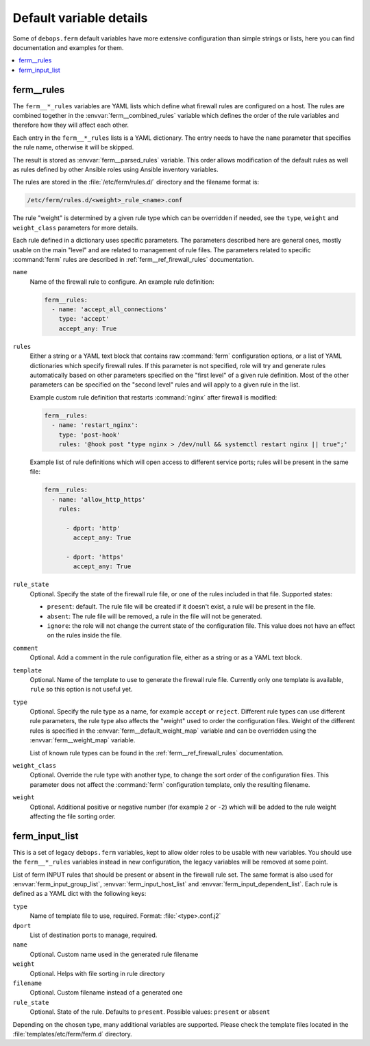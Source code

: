 Default variable details
========================

Some of ``debops.ferm`` default variables have more extensive configuration
than simple strings or lists, here you can find documentation and examples for
them.

.. contents::
   :local:
   :depth: 1

.. _ferm__ref_rules:

ferm__rules
-----------

The ``ferm__*_rules`` variables are YAML lists which define what
firewall rules are configured on a host. The rules are combined together in the
:envvar:`ferm__combined_rules` variable which defines the order of the rule
variables and therefore how they will affect each other.

Each entry in the ``ferm__*_rules`` lists is a YAML dictionary. The entry needs
to have the ``name`` parameter that specifies the rule name, otherwise it will
be skipped.

The result is stored as :envvar:`ferm__parsed_rules` variable. This order
allows modification of the default rules as well as rules defined by other
Ansible roles using Ansible inventory variables.

The rules are stored in the :file:`/etc/ferm/rules.d/` directory and
the filename format is:

.. code-block:: none

   /etc/ferm/rules.d/<weight>_rule_<name>.conf

The rule "weight" is determined by a given rule type which can be overridden if
needed, see the ``type``, ``weight`` and ``weight_class`` parameters for more
details.

Each rule defined in a dictionary uses specific parameters. The parameters
described here are general ones, mostly usable on the main "level" and are
related to management of rule files. The parameters related to specific
:command:`ferm` rules are described in :ref:`ferm__ref_firewall_rules`
documentation.

``name``
  Name of the firewall rule to configure. An example rule definition:

  .. code-block:: yaml

     ferm__rules:
       - name: 'accept_all_connections'
         type: 'accept'
         accept_any: True

``rules``
  Either a string or a YAML text block that contains raw :command:`ferm`
  configuration options, or a list of YAML dictionaries which specify firewall
  rules. If this parameter is not specified, role will try and generate rules
  automatically based on other parameters specified on the "first level" of
  a given rule definition. Most of the other parameters can be specified on the
  "second level" rules and will apply to a given rule in the list.

  Example custom rule definition that restarts :command:`nginx` after firewall
  is modified:

  .. code-block:: yaml

     ferm__rules:
       - name: 'restart_nginx':
         type: 'post-hook'
         rules: '@hook post "type nginx > /dev/null && systemctl restart nginx || true";'

  Example list of rule definitions which will open access to different service
  ports; rules will be present in the same file:

  .. code-block:: yaml

     ferm__rules:
       - name: 'allow_http_https'
         rules:

           - dport: 'http'
             accept_any: True

           - dport: 'https'
             accept_any: True

``rule_state``
  Optional. Specify the state of the firewall rule file, or one of the
  rules included in that file. Supported states:

  - ``present``: default. The rule file will be created if it doesn't exist,
    a rule will be present in the file.

  - ``absent``: The rule file will be removed, a rule in the file will not be
    generated.

  - ``ignore``: the role will not change the current state of the configuration
    file. This value does not have an effect on the rules inside the file.

``comment``
  Optional. Add a comment in the rule configuration file, either as a string or
  as a YAML text block.

``template``
  Optional. Name of the template to use to generate the firewall rule file.
  Currently only one template is available, ``rule`` so this option is not
  useful yet.

``type``
  Optional. Specify the rule type as a name, for example ``accept`` or
  ``reject``. Different rule types can use different rule parameters, the rule
  type also affects the "weight" used to order the configuration files. Weight
  of the different rules is specified in the :envvar:`ferm__default_weight_map`
  variable and can be overridden using the :envvar:`ferm__weight_map` variable.

  List of known rule types can be found in the :ref:`ferm__ref_firewall_rules`
  documentation.

``weight_class``
  Optional. Override the rule type with another type, to change the sort order
  of the configuration files. This parameter does not affect the
  :command:`ferm` configuration template, only the resulting filename.

``weight``
  Optional. Additional positive or negative number (for example ``2`` or
  ``-2``) which will be added to the rule weight affecting the file sorting
  order.


.. _ferm__ref_input_list:

ferm_input_list
---------------

This is a set of legacy ``debops.ferm`` variables, kept to allow older roles to
be usable with new variables. You should use the ``ferm__*_rules`` variables
instead in new configuration, the legacy variables will be removed at some
point.

List of ferm INPUT rules that should be present or absent in the firewall rule
set. The same format is also used for :envvar:`ferm_input_group_list`,
:envvar:`ferm_input_host_list` and :envvar:`ferm_input_dependent_list`. Each rule is
defined as a YAML dict with the following keys:

``type``
  Name of template file to use, required. Format: :file:`<type>.conf.j2`

``dport``
  List of destination ports to manage, required.

``name``
  Optional. Custom name used in the generated rule filename

``weight``
  Optional. Helps with file sorting in rule directory

``filename``
  Optional. Custom filename instead of a generated one

``rule_state``
  Optional. State of the rule. Defaults to ``present``. Possible values:
  ``present`` or ``absent``

Depending on the chosen type, many additional variables are supported. Please
check the template files located in the :file:`templates/etc/ferm/ferm.d`
directory.
